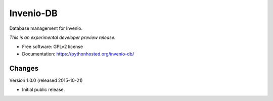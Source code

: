 ..
    This file is part of Invenio.
    Copyright (C) 2015 CERN.

    Invenio is free software; you can redistribute it
    and/or modify it under the terms of the GNU General Public License as
    published by the Free Software Foundation; either version 2 of the
    License, or (at your option) any later version.

    Invenio is distributed in the hope that it will be
    useful, but WITHOUT ANY WARRANTY; without even the implied warranty of
    MERCHANTABILITY or FITNESS FOR A PARTICULAR PURPOSE.  See the GNU
    General Public License for more details.

    You should have received a copy of the GNU General Public License
    along with Invenio; if not, write to the
    Free Software Foundation, Inc., 59 Temple Place, Suite 330, Boston,
    MA 02111-1307, USA.

    In applying this license, CERN does not
    waive the privileges and immunities granted to it by virtue of its status
    as an Intergovernmental Organization or submit itself to any jurisdiction.

============
 Invenio-DB
============

.. image:: https://img.shields.io/travis/inveniosoftware/invenio-db.svg
        :target: https://travis-ci.org/inveniosoftware/invenio-db

.. image:: https://img.shields.io/coveralls/inveniosoftware/invenio-db.svg
        :target: https://coveralls.io/r/inveniosoftware/invenio-db

.. image:: https://img.shields.io/github/tag/inveniosoftware/invenio-db.svg
        :target: https://github.com/inveniosoftware/invenio-db/releases

.. image:: https://img.shields.io/pypi/dm/invenio-db.svg
        :target: https://pypi.python.org/pypi/invenio-db

.. image:: https://img.shields.io/github/license/inveniosoftware/invenio-db.svg
        :target: https://github.com/inveniosoftware/invenio-db/blob/master/LICENSE


Database management for Invenio.

*This is an experimental developer preview release.*

* Free software: GPLv2 license
* Documentation: https://pythonhosted.org/invenio-db/


..
    This file is part of Invenio.
    Copyright (C) 2015 CERN.

    Invenio is free software; you can redistribute it
    and/or modify it under the terms of the GNU General Public License as
    published by the Free Software Foundation; either version 2 of the
    License, or (at your option) any later version.

    Invenio is distributed in the hope that it will be
    useful, but WITHOUT ANY WARRANTY; without even the implied warranty of
    MERCHANTABILITY or FITNESS FOR A PARTICULAR PURPOSE.  See the GNU
    General Public License for more details.

    You should have received a copy of the GNU General Public License
    along with Invenio; if not, write to the
    Free Software Foundation, Inc., 59 Temple Place, Suite 330, Boston,
    MA 02111-1307, USA.

    In applying this license, CERN does not
    waive the privileges and immunities granted to it by virtue of its status
    as an Intergovernmental Organization or submit itself to any jurisdiction.

Changes
=======

Version 1.0.0 (released 2015-10-21)

- Initial public release.


